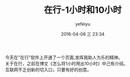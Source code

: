 #+STARTUP: showall
#+STARTUP: hidestars
#+OPTIONS: H:2 num:nil tags:nil toc:nil timestamps:t \n:t 
#+LAYOUT: post
#+AUTHOR: yefeiyu
#+DATE: 2016-04-06 三 23:34
#+TITLE: 在行-1小时和10小时
#+DESCRIPTION: 开通新页面
#+TAGS: 在行, p2p
#+CATEGORIES: life

今天在"在行"软件上开通了一个页面,发挥我助人为乐的精神。
关于在行，之前在博文《怎么将1小时用出10小时》中己有介绍。
互联网不乏创新的切入口，只要有好的创意。
